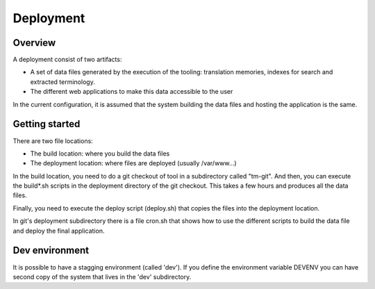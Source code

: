 ==========
Deployment
==========

Overview
========
A deployment consist of two artifacts:

* A set of data files generated by the execution of the tooling: translation memories, indexes for search and extracted terminology.
* The different web applications to make this data accessible to the user 

In the current configuration, it is assumed that the system building the data files and hosting the application is the same.

Getting started
===============

There are two file locations:

* The build location: where you build the data files
* The deployment location: where files are deployed (usually /var/www...)

In the build location, you need to do a git checkout of tool in a subdirectory called "tm-git". And then, you can execute the build*.sh scripts in the deployment directory of the git checkout. This takes a few hours and produces all the data files.

Finally, you need to execute the deploy script (deploy.sh) that copies the files into the deployment location.

In git's deployment subdirectory there is a file cron.sh that shows how to use the different scripts to build the data file and deploy the final application.

Dev environment 
==============

It is possible to have a stagging environment (called 'dev'). If you define the environment variable DEVENV you can have second copy of the system that lives in the 'dev' subdirectory.

